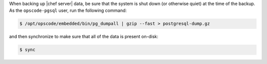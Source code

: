 .. The contents of this file may be included in multiple topics.
.. This file should not be changed in a way that hinders its ability to appear in multiple documentation sets.


When backing up |chef server| data, be sure that the system is shut down (or otherwise quiet) at the time of the backup. As the ``opscode-pgsql`` user, run the following command:

.. code-block:: bash

   $ /opt/opscode/embedded/bin/pg_dumpall | gzip --fast > postgresql-dump.gz

and then synchronize to make sure that all of the data is present on-disk:

.. code-block:: bash

   $ sync

